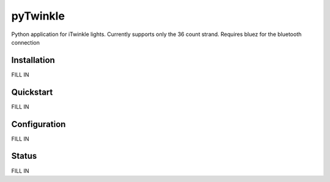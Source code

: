 pyTwinkle
======================================

Python application for iTwinkle lights.  Currently supports only the 36 count strand.  Requires bluez for the bluetooth connection


Installation
------------
FILL IN

Quickstart
----------
FILL IN

Configuration
-------------
FILL IN

Status
------
FILL IN

